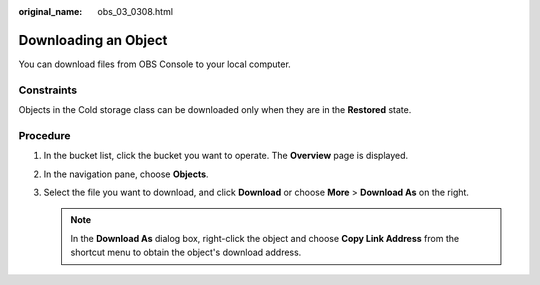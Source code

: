 :original_name: obs_03_0308.html

.. _obs_03_0308:

Downloading an Object
=====================

You can download files from OBS Console to your local computer.

Constraints
-----------

Objects in the Cold storage class can be downloaded only when they are in the **Restored** state.

Procedure
---------

#. In the bucket list, click the bucket you want to operate. The **Overview** page is displayed.
#. In the navigation pane, choose **Objects**.
#. Select the file you want to download, and click **Download** or choose **More** > **Download As** on the right.

   .. note::

      In the **Download As** dialog box, right-click the object and choose **Copy Link Address** from the shortcut menu to obtain the object's download address.
